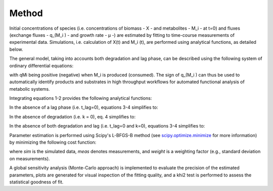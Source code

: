 Method
======

Initial concentrations of species (i.e. concentrations of biomass - X - and metabolites - M_i - at t=0) and fluxes
(exchange fluxes - q_(M_i ) - and growth rate - µ -) are estimated by fitting to time-course measurements of
experimental data. Simulations, i.e. calculation of X(t) and M_i (t), are performed using analytical functions, as
detailed below.

The general model, taking into accounts both degradation and lag phase, can be described using the following system of
ordinary differential equations:

.. image:: _static/equations/eq1.png

.. image:: _static/equations/eq2.png

with qMi being positive (negative) when M_i is produced (consumed). The sign of q_(M_i ) can thus be used to
automatically identify products and substrates in high throughput workflows for automated functional analysis of
metabolic systems.

Integrating equations 1-2 provides the following analytical functions:

.. image:: _static/equations/eq3.png

.. image:: _static/equations/eq4.png

In the absence of a lag phase (i.e. t_lag=0), equations 3-4 simplifies to:

.. image:: _static/equations/eq5.png

.. image:: _static/equations/eq6.png

In the absence of degradation (i.e. k = 0), eq. 4 simplifies to:

.. image:: _static/equations/eq7.png

In the absence of both degradation and lag (i.e. t_lag=0 and k=0), equations 3-4 simplifies to:

.. image:: _static/equations/eq8.png

.. image:: _static/equations/eq9.png

Parameter estimation is performed using Scipy's L-BFGS-B method (see
`scipy.optimize.minimize <https://docs.scipy.org/doc/scipy/reference/generated/scipy.optimize.minimize.html>`_ for more
information) by minimizing the following cost function:

.. image:: _static/equations/eq10.png

where *sim* is the simulated data, *meas* denotes measurements, and *weight* is a weighting factor (e.g., standard
deviation on measurements).

A global sensitivity analysis (Monte-Carlo approach) is implemented to evaluate the precision of the estimated
parameters, plots are generated for visual inspection of the fitting quality, and a khi2 test is performed to assess the
statistical goodness of fit.

..
    Finally, PhysioFit includes routines to estimate the first-order degradation constants from time-course metabolite
    concentrations measured in the medium without cells. In this situation, simulations are performed using the following
    equation:

    .. image:: _static/equations/eq11.png
